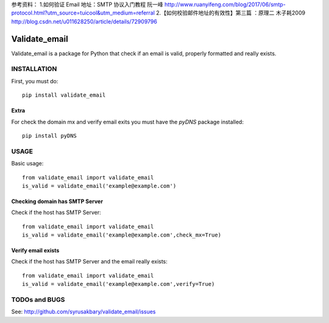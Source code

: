 参考资料：
1.如何验证 Email 地址：SMTP 协议入门教程 阮一峰 http://www.ruanyifeng.com/blog/2017/06/smtp-protocol.html?utm_source=tuicool&utm_medium=referral
2.【如何校验邮件地址的有效性】第三篇 ：原理二 木子耗2009 http://blog.csdn.net/u011628250/article/details/72909796

==============
Validate_email
==============

Validate_email is a package for Python that check if an email is valid, properly formatted and really exists.



INSTALLATION
============

First, you must do::

    pip install validate_email

Extra
------

For check the domain mx and verify email exits you must have the `pyDNS` package installed::

    pip install pyDNS


USAGE
=====

Basic usage::

    from validate_email import validate_email
    is_valid = validate_email('example@example.com')


Checking domain has SMTP Server
-------------------------------

Check if the host has SMTP Server::

    from validate_email import validate_email
    is_valid = validate_email('example@example.com',check_mx=True)


Verify email exists
-------------------

Check if the host has SMTP Server and the email really exists::

    from validate_email import validate_email
    is_valid = validate_email('example@example.com',verify=True)


TODOs and BUGS
==============
See: http://github.com/syrusakbary/validate_email/issues